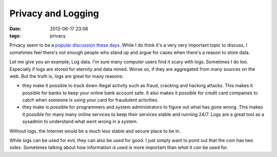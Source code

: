 Privacy and Logging
###################

:date: 2013-06-17 23:08
:tags: privacy

Privacy seem to be a `popular discussion these days`_. While I do
think it's a very very important topic to discuss, I sometimes feel
there's not enough people who stand up and argue for cases when there's
a reason to store data.

.. _popular discussion these days: http://www.guardian.co.uk/world/the-nsa-files

Let me give you an example; Log data. I'm sure many computer users find
it scary with logs. Sometimes I do too. Especially if logs are stored
for eternity and data mined. Worse so, if they are aggregated from many
sources on the web. But the truth is, logs are great for many reasons:

* they make it possible to track down illegal activity such as fraud,
  cracking and hacking attacks. This makes it possible for banks to keep
  your online bank account safe. It also makes it possible for credit
  card companies to catch when someone is using your card for fraudulent
  activities.

* they make is possible for programmers and system administrators to
  figure out what has gone wrong. This makes it possible for many many
  online services to keep their services stable and running 24/7. Logs
  are a great tool as a sysadmin to understand what went wrong in a
  system.

Without logs, the Internet would be a much less stable and secure place
to be in.

While logs can be used for evil, they can also be used for good. I
just simply want to point out that the coin has two sides. Sometimes
talking about how information *is* used is more important than *what it
can* be used for.
